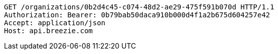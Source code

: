 [source,http,options="nowrap"]
----
GET /organizations/0b2d4c45-c074-48d2-ae29-475f591b070d HTTP/1.1
Authorization: Bearer: 0b79bab50daca910b000d4f1a2b675d604257e42
Accept: application/json
Host: api.breezie.com

----